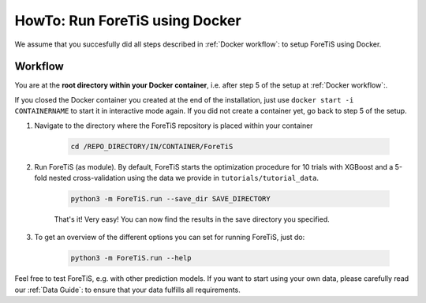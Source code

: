 HowTo: Run ForeTiS using Docker
======================================
We assume that you succesfully did all steps described in :ref:`Docker workflow`: to setup ForeTiS using Docker.

Workflow
"""""""""""
You are at the **root directory within your Docker container**, i.e. after step 5 of the setup at :ref:`Docker workflow`:.

If you closed the Docker container you created at the end of the installation, just use ``docker start -i CONTAINERNAME``
to start it in interactive mode again. If you did not create a container yet, go back to step 5 of the setup.

1. Navigate to the directory where the ForeTiS repository is placed within your container

    .. code-block::

        cd /REPO_DIRECTORY/IN/CONTAINER/ForeTiS

2. Run ForeTiS (as module). By default, ForeTiS starts the optimization procedure for 10 trials with XGBoost and a 5-fold nested cross-validation using the data we provide in ``tutorials/tutorial_data``.

    .. code-block::

        python3 -m ForeTiS.run --save_dir SAVE_DIRECTORY

    That's it! Very easy! You can now find the results in the save directory you specified.

3. To get an overview of the different options you can set for running ForeTiS, just do:

    .. code-block::

        python3 -m ForeTiS.run --help


Feel free to test ForeTiS, e.g. with other prediction models.
If you want to start using your own data, please carefully read our :ref:`Data Guide`: to ensure that your data fulfills all requirements.